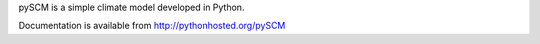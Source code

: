 pySCM is a simple climate model developed in Python.

Documentation is available from http://pythonhosted.org/pySCM